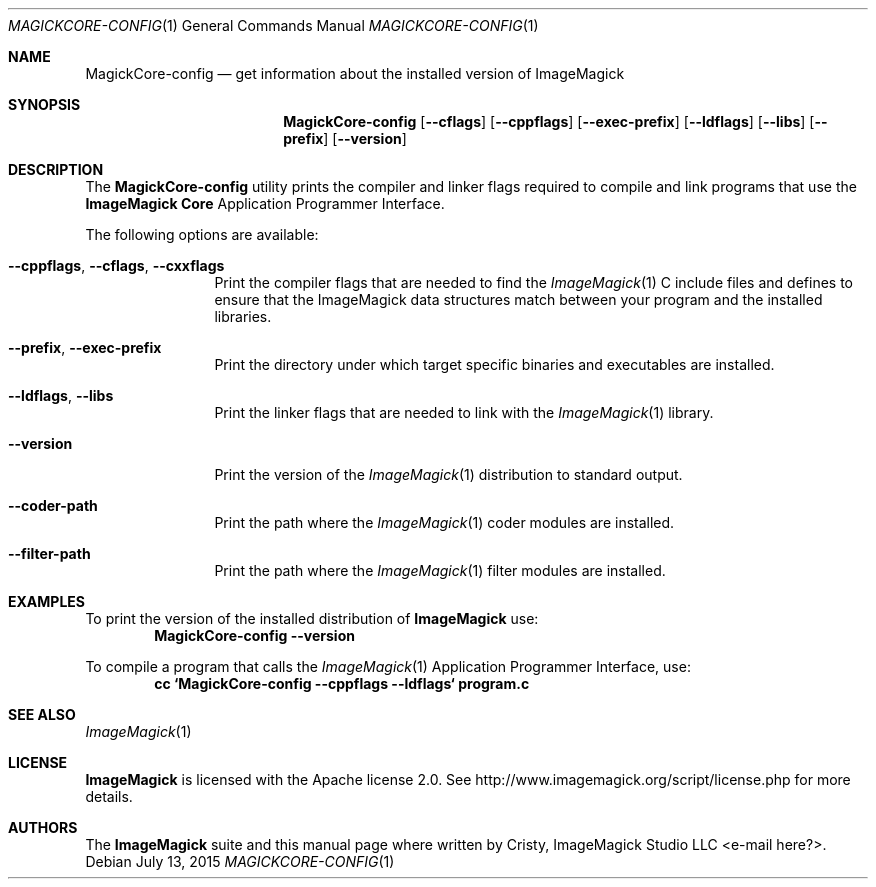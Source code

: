 .Dd July 13, 2015
.Dt MAGICKCORE-CONFIG 1
.Os
.Sh NAME
.Nm MagickCore-config
.Nd get information about the installed version of ImageMagick
.Sh SYNOPSIS
.Nm MagickCore-config
.Op Fl -cflags
.Op Fl -cppflags
.Op Fl -exec-prefix
.Op Fl -ldflags
.Op Fl -libs
.Op Fl -prefix
.Op Fl -version
.Sh DESCRIPTION
The
.Nm MagickCore-config
utility prints the compiler and linker flags required
to compile and link programs that use the
.Nm ImageMagick "Core"
Application Programmer Interface.
.Pp
The following options are available:
.Bl -tag -width Fl
.It Fl -cppflags , -cflags , -cxxflags
Print the compiler flags that are needed to find the
.Xr ImageMagick 1
C include files and defines to ensure that the ImageMagick data structures match between
your program and the installed libraries.
.It Fl -prefix , -exec-prefix
Print the directory under which target specific binaries and executables are installed.
.It Fl -ldflags , -libs
Print the linker flags that are needed to link with the
.Xr ImageMagick 1
library.
.It Fl -version
Print the version of the
.Xr ImageMagick 1
distribution to standard output.
.It Fl -coder-path
Print the path where the
.Xr ImageMagick 1
coder modules are installed.
.It Fl -filter-path
Print the path where the
.Xr ImageMagick 1
filter modules are installed.
.El
.Sh EXAMPLES
To print the version of the installed distribution of
.Nm ImageMagick
use:
.Dl MagickCore-config --version
.sp
To compile a program that calls the
.Xr ImageMagick 1
Application Programmer Interface, use:
.Dl cc `MagickCore-config --cppflags --ldflags` program.c
.Sh SEE ALSO
.Xr ImageMagick 1
.Sh LICENSE
.Nm ImageMagick
is licensed with the Apache license 2.0. See
http://www.imagemagick.org/script/license.php for more details.
.Sh AUTHORS
.An -nosplit
The
.Nm ImageMagick
suite and this manual page where written by
.An Cristy, ImageMagick Studio LLC <e-mail here?> .
